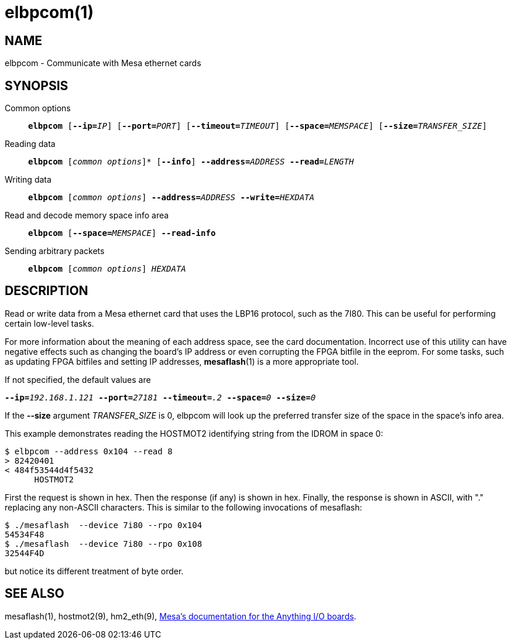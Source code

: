 = elbpcom(1)

== NAME

elbpcom - Communicate with Mesa ethernet cards

== SYNOPSIS

Common options::
`*elbpcom* [**--ip=**_IP_] [**--port=**_PORT_] [**--timeout=**_TIMEOUT_] [**--space=**_MEMSPACE_] [**--size=**_TRANSFER_SIZE_]`

Reading data::
`*elbpcom* [_common options_]* [*--info*] **--address=**_ADDRESS_ **--read=**_LENGTH_`

Writing data::
`*elbpcom* [_common options_] **--address=**_ADDRESS_ **--write=**_HEXDATA_`

Read and decode memory space info area::
`*elbpcom* [**--space=**_MEMSPACE_] *--read-info*`

Sending arbitrary packets::
`*elbpcom* [_common options_] _HEXDATA_`

== DESCRIPTION

Read or write data from a Mesa ethernet card that uses the LBP16
protocol, such as the 7I80. This can be useful for performing certain
low-level tasks.

For more information about the meaning of each address space, see the
card documentation. Incorrect use of this utility can have negative
effects such as changing the board's IP address or even corrupting the
FPGA bitfile in the eeprom. For some tasks, such as updating FPGA
bitfiles and setting IP addresses, *mesaflash*(1) is a more appropriate
tool.

If not specified, the default values are

`**--ip=**_192.168.1.121_ **--port=**_27181_ **--timeout=**_.2_ **--space=**_0_ **--size=**_0_`

If the **--size** argument _TRANSFER_SIZE_ is 0, elbpcom will look up the
preferred transfer size of the space in the space's info area.

This example demonstrates reading the HOSTMOT2 identifying string from
the IDROM in space 0:

----
$ elbpcom --address 0x104 --read 8
> 82420401
< 484f53544d4f5432
      HOSTMOT2
----

First the request is shown in hex. Then the response (if any) is shown in hex.
Finally, the response is shown in ASCII, with "." replacing any non-ASCII characters.
This is similar to the following invocations of mesaflash:

----
$ ./mesaflash  --device 7i80 --rpo 0x104
54534F48
$ ./mesaflash  --device 7i80 --rpo 0x108
32544F4D
----

but notice its different treatment of byte order.

== SEE ALSO

mesaflash(1), hostmot2(9), hm2_eth(9),
https://www.mesanet.com[Mesa's documentation for the Anything I/O boards].
